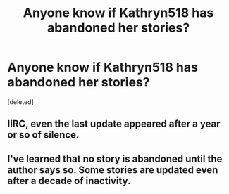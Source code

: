 #+TITLE: Anyone know if Kathryn518 has abandoned her stories?

* Anyone know if Kathryn518 has abandoned her stories?
:PROPERTIES:
:Score: 10
:DateUnix: 1550344841.0
:DateShort: 2019-Feb-16
:FlairText: Discussion
:END:
[deleted]


** IIRC, even the last update appeared after a year or so of silence.
:PROPERTIES:
:Author: BaldBombshell
:Score: 6
:DateUnix: 1550348295.0
:DateShort: 2019-Feb-16
:END:


** I've learned that no story is abandoned until the author says so. Some stories are updated even after a decade of inactivity.
:PROPERTIES:
:Author: Sciny
:Score: 1
:DateUnix: 1550439530.0
:DateShort: 2019-Feb-18
:END:
